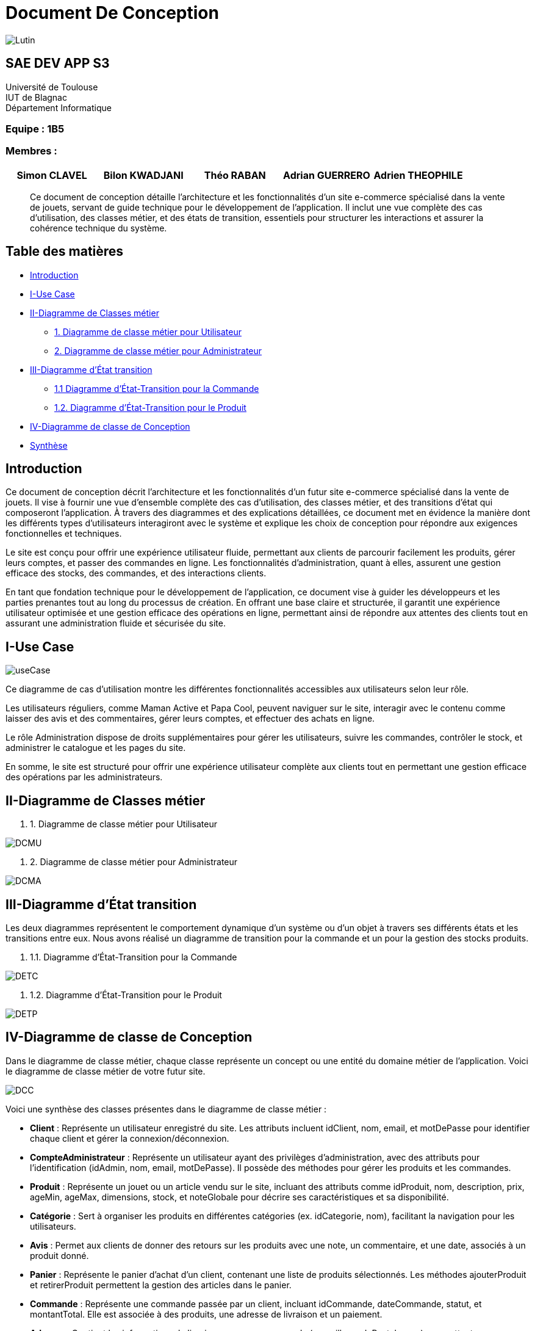 = Document De Conception

image::images/Lutin.PNG[]

== SAE DEV APP S3

Université de Toulouse +
IUT de Blagnac +
Département Informatique

[discrete]
=== Equipe : 1B5

[discrete]
=== Membres :
[cols="1,1,1,1,1", options="header"]
|===

|Simon CLAVEL | Bilon KWADJANI | Théo RABAN | Adrian GUERRERO | Adrien THEOPHILE

|===





[abstract]
Ce document de conception détaille l’architecture et les fonctionnalités d’un site e-commerce spécialisé dans la vente de jouets, servant de guide technique pour le développement de l’application. Il inclut une vue complète des cas d’utilisation, des classes métier, et des états de transition, essentiels pour structurer les interactions et assurer la cohérence technique du système.






== Table des matières

- <<introduction,Introduction>>

- <<I,I-Use Case>>

- <<II,II-Diagramme de Classes métier>>

  * <<DCMU,1. Diagramme de classe métier pour Utilisateur>>

  * <<DCMA,2. Diagramme de classe métier pour Administrateur>>

- <<III,III-Diagramme d’État transition>>

  * <<DETC,1.1 Diagramme d'État-Transition pour la Commande>>

  * <<DETP,1.2. Diagramme d'État-Transition pour le Produit>>

- <<IV,IV-Diagramme de classe de Conception>>

- <<synthèse,Synthèse>>

[[introduction]]
== Introduction

Ce document de conception décrit l'architecture et les fonctionnalités d’un futur site e-commerce spécialisé dans la vente de jouets. Il vise à fournir une vue d’ensemble complète des cas d’utilisation, des classes métier, et des transitions d’état qui composeront l'application. À travers des diagrammes et des explications détaillées, ce document met en évidence la manière dont les différents types d’utilisateurs interagiront avec le système et explique les choix de conception pour répondre aux exigences fonctionnelles et techniques.

Le site est conçu pour offrir une expérience utilisateur fluide, permettant aux clients de parcourir facilement les produits, gérer leurs comptes, et passer des commandes en ligne. Les fonctionnalités d'administration, quant à elles, assurent une gestion efficace des stocks, des commandes, et des interactions clients. 

En tant que fondation technique pour le développement de l’application, ce document vise à guider les développeurs et les parties prenantes tout au long du processus de création. En offrant une base claire et structurée, il garantit une expérience utilisateur optimisée et une gestion efficace des opérations en ligne, permettant ainsi de répondre aux attentes des clients tout en assurant une administration fluide et sécurisée du site.

[[I]]
== I-Use Case

image::images/useCase.png[]


Ce diagramme de cas d’utilisation montre les différentes fonctionnalités accessibles aux utilisateurs selon leur rôle.

Les utilisateurs réguliers, comme Maman Active et Papa Cool, peuvent naviguer sur le site, interagir avec le contenu comme laisser des avis et des commentaires, gérer leurs comptes, et effectuer des achats en ligne.

Le rôle Administration dispose de droits supplémentaires pour gérer les utilisateurs, suivre les commandes, contrôler le stock, et administrer le catalogue et les pages du site.

En somme, le site est structuré pour offrir une expérience utilisateur complète aux clients tout en permettant une gestion efficace des opérations par les administrateurs.

[[II]]
== II-Diagramme de Classes métier

[[DCMU]]
. 1. Diagramme de classe métier pour Utilisateur

image::images/DCMU.PNG[]

[[DCMA]]
. 2. Diagramme de classe métier pour Administrateur

image::images/DCMA.PNG[]

[[III]]
== III-Diagramme d’État transition

Les deux diagrammes représentent le comportement dynamique d'un système ou d'un objet à travers ses différents états et les transitions entre eux. Nous avons réalisé un diagramme de transition pour la commande et un pour la gestion des stocks produits.

[[DETC]]
. 1.1. Diagramme d'État-Transition pour la Commande

image::images/DETC.PNG[]

[[DETP]]
. 1.2. Diagramme d'État-Transition pour le Produit

image::images/DETP.PNG[]

[[IV]]
== IV-Diagramme de classe de Conception

Dans le diagramme de classe métier, chaque classe représente un concept ou une entité du domaine métier de l’application. Voici le diagramme de classe métier de votre futur site.

image::images/DCC.PNG[]

Voici une synthèse des classes présentes dans le diagramme de classe métier :

* **Client** : Représente un utilisateur enregistré du site. Les attributs incluent idClient, nom, email, et motDePasse pour identifier chaque client et gérer la connexion/déconnexion.
* **CompteAdministrateur** : Représente un utilisateur ayant des privilèges d’administration, avec des attributs pour l’identification (idAdmin, nom, email, motDePasse). Il possède des méthodes pour gérer les produits et les commandes.
* **Produit** : Représente un jouet ou un article vendu sur le site, incluant des attributs comme idProduit, nom, description, prix, ageMin, ageMax, dimensions, stock, et noteGlobale pour décrire ses caractéristiques et sa disponibilité.
* **Catégorie** : Sert à organiser les produits en différentes catégories (ex. idCategorie, nom), facilitant la navigation pour les utilisateurs.
* **Avis** : Permet aux clients de donner des retours sur les produits avec une note, un commentaire, et une date, associés à un produit donné.
* **Panier** : Représente le panier d’achat d’un client, contenant une liste de produits sélectionnés. Les méthodes ajouterProduit et retirerProduit permettent la gestion des articles dans le panier.
* **Commande** : Représente une commande passée par un client, incluant idCommande, dateCommande, statut, et montantTotal. Elle est associée à des produits, une adresse de livraison et un paiement.
* **Adresse** : Contient les informations de livraison pour une commande (rue, ville, codePostal, pays), permettant une expédition correcte.
* **Paiement** : Représente les informations de paiement pour une commande, avec idPaiement, montant, datePaiement, et méthode. La méthode effectuerPaiement() permet de finaliser la transaction.

Ce modèle métier est conçu pour gérer l’ensemble des fonctionnalités d'un site de vente de jouets, en prenant en compte la gestion des utilisateurs, des produits, des commandes et des transactions.

[[synthèse]]
== Synthèse

Les diagrammes inclus dans ce document de conception constituent des outils essentiels pour structurer et orienter le développement du site e-commerce, en garantissant la cohérence entre les besoins fonctionnels, les choix d’architecture et les spécifications techniques. En offrant une vue d’ensemble des interactions, des états et des classes métier, ce document permet de prévenir les problèmes potentiels, d’assurer la conformité aux exigences et de faciliter les évolutions futures du système. Il servira de référence pour toutes les étapes de développement, permettant une mise en œuvre efficace et une expérience utilisateur optimisée pour les clients et les administrateurs du site.
